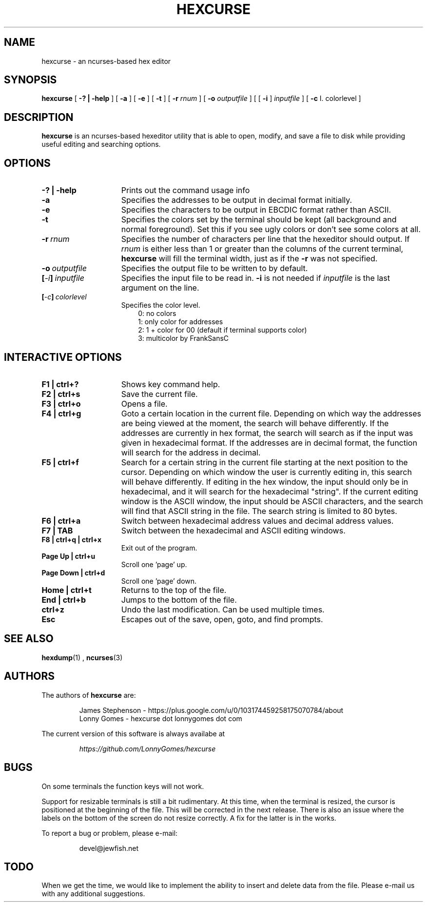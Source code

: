 .\" to process use the following command
.\" groff -man -Tascii manpagename.1
.TH HEXCURSE 1 "22 December 2003"
.SH NAME
hexcurse \- an ncurses-based hex editor
.SH SYNOPSIS
.B hexcurse
[
.B \-? " | " \-help
] [
.B \-a
] [
.B \-e
] [
.B \-t
] [
.B \-r
.I rnum
] [
.B \-o
.I outputfile
] [ [
.BR \-i
]
.I inputfile
] [
.BR \-c
I. colorlevel
]
.SH DESCRIPTION
.B hexcurse
is an ncurses-based hexeditor utility that is able to open, modify, and save a file to disk while providing useful editing and searching options.
.SH OPTIONS
.TP 15
.B \-? " | " \-help
Prints out the command usage info
.TP 15
.B -a
Specifies the addresses to be output in decimal format initially.
.TP 15
.B -e
Specifies the characters to be output in EBCDIC format rather than ASCII.
.TP 15
.B -t
Specifies the colors set by the terminal should be kept (all background and normal foreground). Set this if you see ugly colors or don't see some colors at all.
.TP 15
.BI \-r \ rnum
Specifies the number of characters per line that the hexeditor should output.  If
.I rnum
is either less than 1 or greater than the columns of the current terminal,
.B hexcurse
will fill the terminal width, just as if the
.B \-r
was not specified.
.TP 15
.BI \-o \ outputfile
Specifies the output file to be written to by default.
.TP 15
.BI [ \-i ] \ inputfile
Specifies the input file to be read in.
.B \-i
is not needed if
.I inputfile
is the last argument on the line.
.TP 15
.BI [ \-c ] \ colorlevel
Specifies the color level.
.RS 18
0: no colors
.RE
.RS 18
1: only color for addresses
.RE
.RS 18
2: 1 + color for 00 (default if terminal supports color)
.RE
.RS 18
3: multicolor by FrankSansC
.RE
.SH INTERACTIVE OPTIONS
.TP 15
.B F1 | ctrl+?
Shows key command help.
.TP 15
.B F2 | ctrl+s
Save the current file.
.TP 15
.B F3 | ctrl+o
Opens a file.
.TP 15
.B F4 | ctrl+g
Goto a certain location in the current file.  Depending on which way the addresses are being viewed at the moment, the search will behave differently.  If the addresses are currently in hex format, the search will search as if the input was given in hexadecimal format.  If the addresses are in decimal format, the function will search for the address in decimal.
.TP 15
.B F5 | ctrl+f
Search for a certain string in the current file starting at the next position to the cursor.  Depending on which window the user is currently editing in, this search will behave differently.  If editing in the hex window, the input should only be in hexadecimal, and it will search for the hexadecimal "string".  If the current editing window is the ASCII window, the input should be ASCII characters, and the search will find that ASCII string in the file.  The search string is limited to 80 bytes.
.TP 15
.B F6 | ctrl+a
Switch between hexadecimal address values and decimal address values.
.TP 15
.B F7 | TAB
Switch between the hexadecimal and ASCII editing windows.
.TP 15
.B F8 | ctrl+q | ctrl+x
Exit out of the program.
.TP 15
.B Page Up | ctrl+u
Scroll one 'page' up.
.TP 15
.B Page Down | ctrl+d
Scroll one 'page' down.
.TP 15
.B Home | ctrl+t
Returns to the top of the file.
.TP 15
.B End | ctrl+b
Jumps to the bottom of the file.
.TP 15
.B ctrl+z
Undo the last modification.  Can be used multiple times.
.TP 15
.B Esc
Escapes out of the save, open, goto, and find prompts.
.SH SEE ALSO
.BR hexdump (1)
,
.BR ncurses (3)
.SH AUTHORS
The authors of
.B hexcurse
are:
.LP
.RS
James Stephenson - https://plus.google.com/u/0/103174459258175070784/about
.RE
.RS
Lonny Gomes - hexcurse dot lonnygomes dot com
.RE
.LP
The current version of this software is always availabe at
.LP
.RS
.I https://github.com/LonnyGomes/hexcurse
.RE
.SH BUGS
On some terminals the function keys will not work.  
.LP
Support for resizable terminals is still a bit rudimentary.  At this time, when
the terminal is resized, the cursor is positioned at the beginning of the file.
This will be corrected in the next release.  There is also an issue where the
labels on the bottom of the screen do not resize correctly.  A fix for the
latter is in the works.
.LP
To report a bug or problem, please e-mail:
.LP
.RS
devel@jewfish.net
.RE
.SH TODO
When we get the time, we would like to implement the ability to insert and delete data from the file.  Please e-mail us with any additional suggestions.
